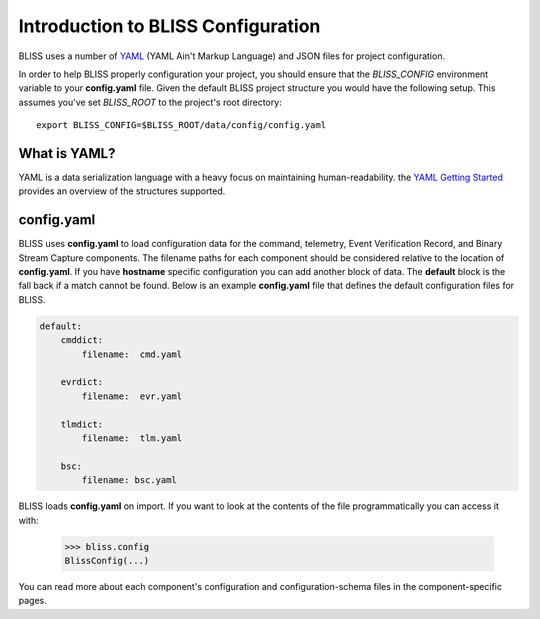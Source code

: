 Introduction to BLISS Configuration
===================================

BLISS uses a number of `YAML <http://www.yaml.org/start.html>`_ (YAML Ain't Markup Language) and JSON files for project configuration.

In order to help BLISS properly configuration your project, you should ensure that the *BLISS_CONFIG* environment variable to your **config.yaml** file. Given the default BLISS project structure you would have the following setup. This assumes you've set *BLISS_ROOT* to the project's root directory::

    export BLISS_CONFIG=$BLISS_ROOT/data/config/config.yaml

What is YAML?
-------------

YAML is a data serialization language with a heavy focus on maintaining human-readability. the `YAML Getting Started <http://www.yaml.org/start.html>`_ provides an overview of the structures supported.

config.yaml
-----------

BLISS uses **config.yaml** to load configuration data for the command, telemetry, Event Verification Record, and Binary Stream Capture components. The filename paths for each component should be considered relative to the location of **config.yaml**. If you have **hostname** specific configuration you can add another block of data. The **default** block is the fall back if a match cannot be found. Below is an example **config.yaml** file that defines the default configuration files for BLISS.

.. code-block:: none

    default:
        cmddict:
            filename:  cmd.yaml

        evrdict:
            filename:  evr.yaml

        tlmdict:
            filename:  tlm.yaml

        bsc:
            filename: bsc.yaml

BLISS loads **config.yaml** on import. If you want to look at the contents of the file programmatically you can access it with:

    >>> bliss.config
    BlissConfig(...)

You can read more about each component's configuration and configuration-schema files in the component-specific pages. 
